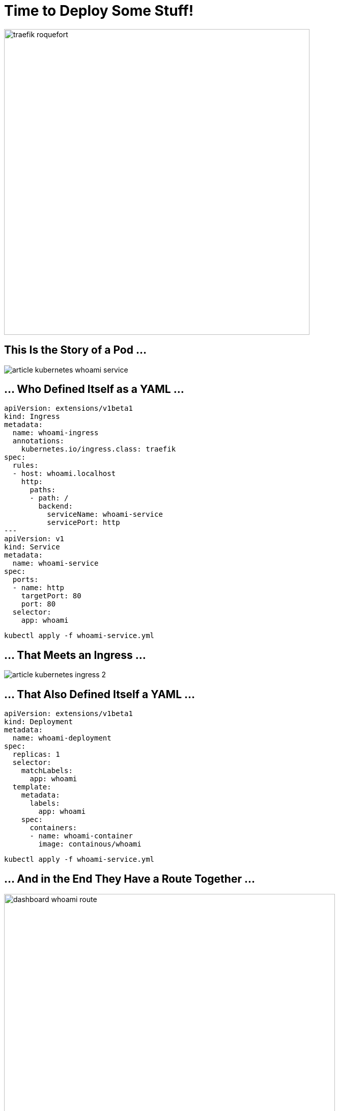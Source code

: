 [{invert}]
= Time to Deploy Some Stuff!

image::traefik-roquefort.png[width=600]

== This Is the Story of a Pod ...

image::article-kubernetes-whoami-service.png[]

== ... Who Defined Itself as a YAML ...

[source,yml]
----
apiVersion: extensions/v1beta1
kind: Ingress
metadata:
  name: whoami-ingress
  annotations:
    kubernetes.io/ingress.class: traefik
spec:
  rules:
  - host: whoami.localhost
    http:
      paths:
      - path: /
        backend:
          serviceName: whoami-service
          servicePort: http
---
apiVersion: v1
kind: Service
metadata:
  name: whoami-service
spec:
  ports:
  - name: http
    targetPort: 80
    port: 80
  selector:
    app: whoami
----

[source,bash]
----
kubectl apply -f whoami-service.yml
----

== ... That Meets an Ingress ...

image::article-kubernetes-ingress-2.png[]

== ... That Also Defined Itself a YAML ...

[source,yml]
----
apiVersion: extensions/v1beta1
kind: Deployment
metadata:
  name: whoami-deployment
spec:
  replicas: 1
  selector:
    matchLabels:
      app: whoami
  template:
    metadata:
      labels:
        app: whoami
    spec:
      containers:
      - name: whoami-container
        image: containous/whoami
----

[source,bash]
----
kubectl apply -f whoami-service.yml
----

== ... And in the End They Have a Route Together ...

image::dashboard-whoami-route.png[width=650]

== ... And It Lived Connected to the World Ever After ...

image::whoami-routed.png[width=650]

[{invert}]
== Such a Cute Example! ==

image::traefik-cute.png[width=350]

More Routes?

== With Two Replicas ==

[source,yaml]
----
apiVersion: extensions/v1beta1
kind: Deployment
metadata:
  name: whoareyou-deployment
spec:
  replicas: 2
  selector:
    matchLabels:
      app: whoareyou
  template:
    metadata:
      labels:
        app: whoareyou
    spec:
      containers:
      - name: whoareyou-container
        image: containous/whoami
---
apiVersion: v1
kind: Service
metadata:
  name: whoareyou-service
spec:
  ports:
  - name: http
    targetPort: 80
    port: 80
  selector:
    app: whoareyou
---
apiVersion: extensions/v1beta1
kind: Ingress
metadata:
  name: whoareyou-ingress
  annotations:
    kubernetes.io/ingress.class: traefik
spec:
  rules:
  - host: whoareyou.localhost
    http:
      paths:
      - path: /
        backend:
          serviceName: whoareyou-service
          servicePort: http
----

[source,bash]
----
kubectl apply -f whoareyou.yml
----

== And the New Routes ==

image::dashboard-whoareyou.png[width=800]

[{invert}]
== The Whole Picture ==

image::article-kubernetes-demo-architecture.png[width=800]